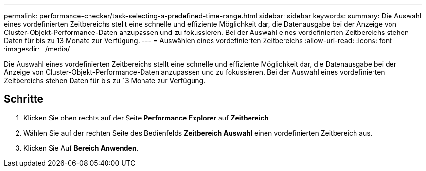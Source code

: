 ---
permalink: performance-checker/task-selecting-a-predefined-time-range.html 
sidebar: sidebar 
keywords:  
summary: Die Auswahl eines vordefinierten Zeitbereichs stellt eine schnelle und effiziente Möglichkeit dar, die Datenausgabe bei der Anzeige von Cluster-Objekt-Performance-Daten anzupassen und zu fokussieren. Bei der Auswahl eines vordefinierten Zeitbereichs stehen Daten für bis zu 13 Monate zur Verfügung. 
---
= Auswählen eines vordefinierten Zeitbereichs
:allow-uri-read: 
:icons: font
:imagesdir: ../media/


[role="lead"]
Die Auswahl eines vordefinierten Zeitbereichs stellt eine schnelle und effiziente Möglichkeit dar, die Datenausgabe bei der Anzeige von Cluster-Objekt-Performance-Daten anzupassen und zu fokussieren. Bei der Auswahl eines vordefinierten Zeitbereichs stehen Daten für bis zu 13 Monate zur Verfügung.



== Schritte

. Klicken Sie oben rechts auf der Seite *Performance Explorer* auf *Zeitbereich*.
. Wählen Sie auf der rechten Seite des Bedienfelds *Zeitbereich Auswahl* einen vordefinierten Zeitbereich aus.
. Klicken Sie Auf *Bereich Anwenden*.

